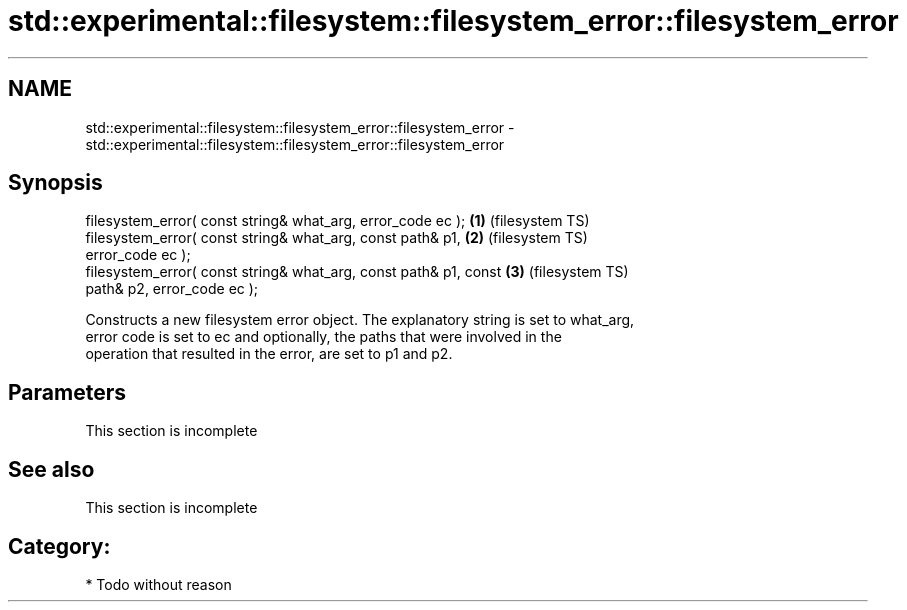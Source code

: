 .TH std::experimental::filesystem::filesystem_error::filesystem_error 3 "Nov 25 2015" "2.1 | http://cppreference.com" "C++ Standard Libary"
.SH NAME
std::experimental::filesystem::filesystem_error::filesystem_error \- std::experimental::filesystem::filesystem_error::filesystem_error

.SH Synopsis
   filesystem_error( const string& what_arg, error_code ec );       \fB(1)\fP (filesystem TS)
   filesystem_error( const string& what_arg, const path& p1,        \fB(2)\fP (filesystem TS)
   error_code ec );
   filesystem_error( const string& what_arg, const path& p1, const  \fB(3)\fP (filesystem TS)
   path& p2, error_code ec );

   Constructs a new filesystem error object. The explanatory string is set to what_arg,
   error code is set to ec and optionally, the paths that were involved in the
   operation that resulted in the error, are set to p1 and p2.

.SH Parameters

    This section is incomplete

.SH See also

    This section is incomplete

.SH Category:

     * Todo without reason
